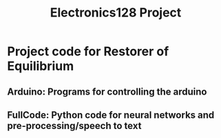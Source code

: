 #+title: Electronics128 Project
* Project code for Restorer of Equilibrium
** Arduino: Programs for controlling the arduino
** FullCode: Python code for neural networks and pre-processing/speech to text
